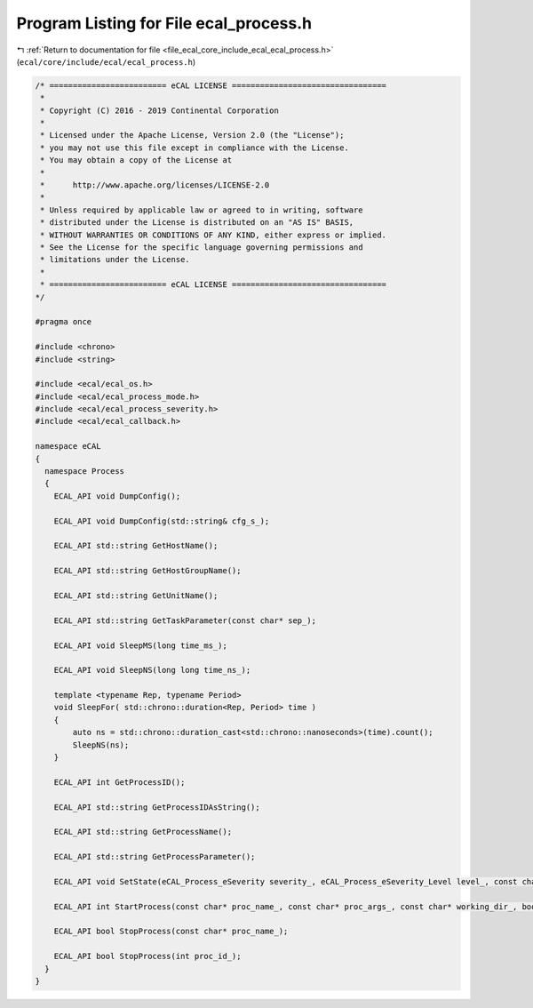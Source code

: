 
.. _program_listing_file_ecal_core_include_ecal_ecal_process.h:

Program Listing for File ecal_process.h
=======================================

|exhale_lsh| :ref:`Return to documentation for file <file_ecal_core_include_ecal_ecal_process.h>` (``ecal/core/include/ecal/ecal_process.h``)

.. |exhale_lsh| unicode:: U+021B0 .. UPWARDS ARROW WITH TIP LEFTWARDS

.. code-block:: cpp

   /* ========================= eCAL LICENSE =================================
    *
    * Copyright (C) 2016 - 2019 Continental Corporation
    *
    * Licensed under the Apache License, Version 2.0 (the "License");
    * you may not use this file except in compliance with the License.
    * You may obtain a copy of the License at
    * 
    *      http://www.apache.org/licenses/LICENSE-2.0
    * 
    * Unless required by applicable law or agreed to in writing, software
    * distributed under the License is distributed on an "AS IS" BASIS,
    * WITHOUT WARRANTIES OR CONDITIONS OF ANY KIND, either express or implied.
    * See the License for the specific language governing permissions and
    * limitations under the License.
    *
    * ========================= eCAL LICENSE =================================
   */
   
   #pragma once
   
   #include <chrono>
   #include <string>
   
   #include <ecal/ecal_os.h>
   #include <ecal/ecal_process_mode.h>
   #include <ecal/ecal_process_severity.h>
   #include <ecal/ecal_callback.h>
   
   namespace eCAL
   {
     namespace Process
     {
       ECAL_API void DumpConfig();
   
       ECAL_API void DumpConfig(std::string& cfg_s_);
   
       ECAL_API std::string GetHostName();
   
       ECAL_API std::string GetHostGroupName();
   
       ECAL_API std::string GetUnitName();
   
       ECAL_API std::string GetTaskParameter(const char* sep_);
   
       ECAL_API void SleepMS(long time_ms_);
   
       ECAL_API void SleepNS(long long time_ns_);
   
       template <typename Rep, typename Period>
       void SleepFor( std::chrono::duration<Rep, Period> time )
       {
           auto ns = std::chrono::duration_cast<std::chrono::nanoseconds>(time).count();
           SleepNS(ns);
       }
   
       ECAL_API int GetProcessID();
   
       ECAL_API std::string GetProcessIDAsString();
   
       ECAL_API std::string GetProcessName();
   
       ECAL_API std::string GetProcessParameter();
   
       ECAL_API void SetState(eCAL_Process_eSeverity severity_, eCAL_Process_eSeverity_Level level_, const char* info_);
   
       ECAL_API int StartProcess(const char* proc_name_, const char* proc_args_, const char* working_dir_, bool create_console_, eCAL_Process_eStartMode process_mode_, bool block_);
   
       ECAL_API bool StopProcess(const char* proc_name_);
   
       ECAL_API bool StopProcess(int proc_id_);
     }
   }
